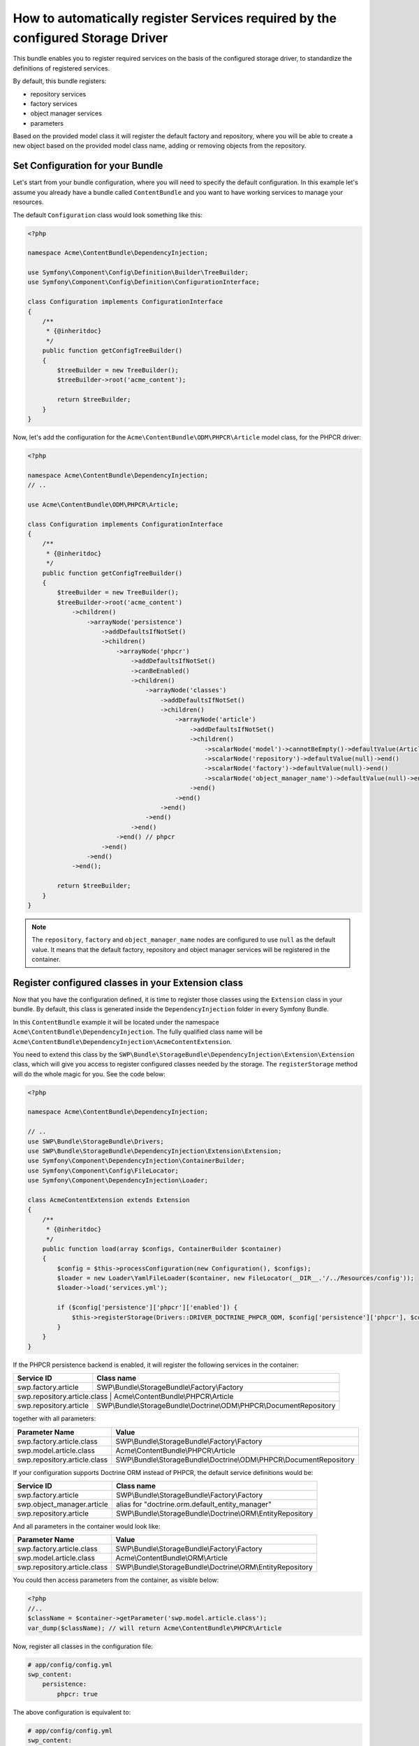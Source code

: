 How to automatically register Services required by the configured Storage Driver
--------------------------------------------------------------------------------

This bundle enables you to register required services on the basis of the configured storage driver, to standardize the definitions of registered services.

By default, this bundle registers:

- repository services
- factory services
- object manager services
- parameters

Based on the provided model class it will register the default factory and repository,
where you will be able to create a new object based on the provided model class name, adding or removing objects from the repository.


Set Configuration for your Bundle
~~~~~~~~~~~~~~~~~~~~~~~~~~~~~~~~~

Let's start from your bundle configuration, where you will need to specify the default configuration.
In this example let's assume you already have a bundle called ``ContentBundle`` and you want to have working
services to manage your resources.

The default ``Configuration`` class would look something like this:

.. code-block:: php

    <?php

    namespace Acme\ContentBundle\DependencyInjection;

    use Symfony\Component\Config\Definition\Builder\TreeBuilder;
    use Symfony\Component\Config\Definition\ConfigurationInterface;

    class Configuration implements ConfigurationInterface
    {
        /**
         * {@inheritdoc}
         */
        public function getConfigTreeBuilder()
        {
            $treeBuilder = new TreeBuilder();
            $treeBuilder->root('acme_content');

            return $treeBuilder;
        }
    }


Now, let's add the configuration for the ``Acme\ContentBundle\ODM\PHPCR\Article`` model class, for the PHPCR driver:

.. code-block:: php

    <?php

    namespace Acme\ContentBundle\DependencyInjection;
    // ..

    use Acme\ContentBundle\ODM\PHPCR\Article;

    class Configuration implements ConfigurationInterface
    {
        /**
         * {@inheritdoc}
         */
        public function getConfigTreeBuilder()
        {
            $treeBuilder = new TreeBuilder();
            $treeBuilder->root('acme_content')
                ->children()
                    ->arrayNode('persistence')
                        ->addDefaultsIfNotSet()
                        ->children()
                            ->arrayNode('phpcr')
                                ->addDefaultsIfNotSet()
                                ->canBeEnabled()
                                ->children()
                                    ->arrayNode('classes')
                                        ->addDefaultsIfNotSet()
                                        ->children()
                                            ->arrayNode('article')
                                                ->addDefaultsIfNotSet()
                                                ->children()
                                                    ->scalarNode('model')->cannotBeEmpty()->defaultValue(Article::class)->end()
                                                    ->scalarNode('repository')->defaultValue(null)->end()
                                                    ->scalarNode('factory')->defaultValue(null)->end()
                                                    ->scalarNode('object_manager_name')->defaultValue(null)->end()
                                                ->end()
                                            ->end()
                                        ->end()
                                    ->end()
                                ->end()
                            ->end() // phpcr
                        ->end()
                    ->end()
                ->end();

            return $treeBuilder;
        }
    }

.. note::

    The ``repository``,  ``factory`` and ``object_manager_name`` nodes are configured to use ``null`` as the default value. It means that the default factory, repository and object manager services will be registered in the container.

Register configured classes in your Extension class
~~~~~~~~~~~~~~~~~~~~~~~~~~~~~~~~~~~~~~~~~~~~~~~~~~~

Now that you have the configuration defined, it is time to register those classes using the ``Extension`` class in your bundle.
By default, this class is generated inside the ``DependencyInjection`` folder in every Symfony Bundle.

In this ``ContentBundle`` example it will be located under the namespace ``Acme\ContentBundle\DependencyInjection``.
The fully qualified class name will be ``Acme\ContentBundle\DependencyInjection\AcmeContentExtension``.

You need to extend this class by the ``SWP\Bundle\StorageBundle\DependencyInjection\Extension\Extension`` class, which
will give you access to register configured classes needed by the storage. The ``registerStorage`` method
will do the whole magic for you. See the code below:

.. code-block:: php

    <?php

    namespace Acme\ContentBundle\DependencyInjection;

    // ..
    use SWP\Bundle\StorageBundle\Drivers;
    use SWP\Bundle\StorageBundle\DependencyInjection\Extension\Extension;
    use Symfony\Component\DependencyInjection\ContainerBuilder;
    use Symfony\Component\Config\FileLocator;
    use Symfony\Component\DependencyInjection\Loader;

    class AcmeContentExtension extends Extension
    {
        /**
         * {@inheritdoc}
         */
        public function load(array $configs, ContainerBuilder $container)
        {
            $config = $this->processConfiguration(new Configuration(), $configs);
            $loader = new Loader\YamlFileLoader($container, new FileLocator(__DIR__.'/../Resources/config'));
            $loader->load('services.yml');

            if ($config['persistence']['phpcr']['enabled']) {
                $this->registerStorage(Drivers::DRIVER_DOCTRINE_PHPCR_ODM, $config['persistence']['phpcr'], $container);
            }
        }
    }

If the PHPCR persistence backend is enabled, it will register the following services in the container:

+-----------------------------+----------------------------------------------------------------------+
| Service ID                  | Class name                                                           |
+=============================+======================================================================+
| swp.factory.article         | SWP\\Bundle\\StorageBundle\\Factory\\Factory                         |
+-----------------------------+----------------------------------------------------------------------+
| swp.repository.article.class  | Acme\\ContentBundle\\PHPCR\\Article                                |
+-----------------------------+----------------------------------------------------------------------+
| swp.repository.article      | SWP\\Bundle\\StorageBundle\\Doctrine\\ODM\\PHPCR\\DocumentRepository |
+-----------------------------+----------------------------------------------------------------------+

together with all parameters:

+-----------------------------+----------------------------------------------------------------------+
| Parameter Name              | Value                                                                |
+=============================+======================================================================+
| swp.factory.article.class   | SWP\\Bundle\\StorageBundle\\Factory\\Factory                         |
+-----------------------------+----------------------------------------------------------------------+
| swp.model.article.class     | Acme\\ContentBundle\\PHPCR\\Article                                  |
+-----------------------------+----------------------------------------------------------------------+
| swp.repository.article.class| SWP\\Bundle\\StorageBundle\\Doctrine\\ODM\\PHPCR\\DocumentRepository |
+-----------------------------+----------------------------------------------------------------------+

If your configuration supports Doctrine ORM instead of PHPCR, the default service definitions would be:

+-----------------------------+----------------------------------------------------------------------+
| Service ID                  | Class name                                                           |
+=============================+======================================================================+
| swp.factory.article         | SWP\\Bundle\\StorageBundle\\Factory\\Factory                         |
+-----------------------------+----------------------------------------------------------------------+
| swp.object_manager.article  | alias for "doctrine.orm.default_entity_manager"                      |
+-----------------------------+----------------------------------------------------------------------+
| swp.repository.article      | SWP\\Bundle\\StorageBundle\\Doctrine\\ORM\\EntityRepository          |
+-----------------------------+----------------------------------------------------------------------+

And all parameters in the container would look like:

+-----------------------------+----------------------------------------------------------------------+
| Parameter Name              | Value                                                                |
+=============================+======================================================================+
| swp.factory.article.class   | SWP\\Bundle\\StorageBundle\\Factory\\Factory                         |
+-----------------------------+----------------------------------------------------------------------+
| swp.model.article.class     | Acme\\ContentBundle\\ORM\\Article                                    |
+-----------------------------+----------------------------------------------------------------------+
| swp.repository.article.class| SWP\\Bundle\\StorageBundle\\Doctrine\\ORM\\EntityRepository          |
+-----------------------------+----------------------------------------------------------------------+

You could then access parameters from the container, as visible below:

.. code-block:: php

    <?php
    //..
    $className = $container->getParameter('swp.model.article.class');
    var_dump($className); // will return Acme\ContentBundle\PHPCR\Article

Now, register all classes in the configuration file:

.. code-block:: yaml

    # app/config/config.yml
    swp_content:
        persistence:
            phpcr: true

The above configuration is equivalent to:

.. code-block:: yaml

    # app/config/config.yml
    swp_content:
        persistence:
            phpcr:
                enabled: true
                classes:
                    article:
                        model: Acme\ContentBundle\ODM\PHPCR\Article
                        factory: ~
                        repository: ~
                        object_manager_name: ~



How to create and use custom repository service for your model
~~~~~~~~~~~~~~~~~~~~~~~~~~~~~~~~~~~~~~~~~~~~~~~~~~~~~~~~~~~~~~

For some use cases you would need to implement your own methods in the repository, like ``findOneBySlug()`` or
``findAllArticles()``. It's very easy!

You need to create your custom implementation for the repository. In this example you will create a custom repository
for the ``Article`` model class and Doctrine PHPCR persistence backend.

Firstly, you need to create your custom repository interface. Let's name it ``ArticleRepositoryInterface`` and extend it
by the ``SWP\Component\Storage\Repository\RepositoryInterface`` interface:

.. code-block:: php

    <?php

    namespace Acme\ContentBundle\PHPCR;

    use Acme\ContentBundle\Model\ArticleInterface;
    use SWP\Component\Storage\Repository\RepositoryInterface;

    interface ArticleRepositoryInterface extends RepositoryInterface
    {
        /**
         * Find one article by slug.
         *
         * @param string $slug
         *
         * @return ArticleInterface
         */
        public function findOneBySlug($slug);

        /**
         * Find all articles.
         *
         * @return mixed
         */
        public function findAllArticles();
    }


Secondly, you need to create your custom repository class. Let's name it ``ArticleRepository`` and implement
the ``ArticleRepositoryInterface`` interface:

.. code-block:: php

    <?php

    namespace Acme\ContentBundle\PHPCR;

    use Acme\ContentBundle\Model\ArticleRepositoryInterface;
    use SWP\Bundle\StorageBundle\Doctrine\ODM\PHPCR\DocumentRepository;

    class ArticleRepository extends DocumentRepository implements ArticleRepositoryInterface
    {
        /**
         * {@inheritdoc}
         */
        public function findOneBySlug($slug)
        {
            return $this->findOneBy(['slug' => $slug]);
        }

        /**
         * {@inheritdoc}
         */
        public function findAllArticles()
        {
            return $this->createQueryBuilder('o')->getQuery();
        }
    }

.. note::

    If you want to create a custom repository for the Doctrine ORM persistence backend, you need to extend your custom
    repository class by the ``SWP\Bundle\StorageBundle\Doctrine\ORM\EntityRepository`` class.

The last step is to add your custom repository to the configuration file:

.. code-block:: yaml

    # app/config/config.yml
    swp_content:
        persistence:
            phpcr:
                enabled: true
                classes:
                    article:
                        model: Acme\ContentBundle\ODM\PHPCR\Article
                        factory: ~
                        repository: Acme\ContentBundle\PHPCR\ArticleRepository
                        object_manager_name: ~

.. note::

    Alternatively, you could add it directly in your ``Configuration`` class.

.. note::

    You can change repository class by simply changing your bundle configuration, without needing to change the code.

How to create and use custom factory service for your model
~~~~~~~~~~~~~~~~~~~~~~~~~~~~~~~~~~~~~~~~~~~~~~~~~~~~~~~~~~~~~~

You may need to have a different way of creating objects than the default way of doing it.
Imagine you need to create an ``Article`` object with the route assigned by default.

.. note::

    In this example you will create a custom factory for your ``Article`` object and Doctrine PHPCR persistence backend.

Let's create a custom interface for your factory. Extend your custom class by the ``SWP\Component\Storage\Factory\FactoryInterface`` class:

.. code-block:: php

    <?php

    namespace Acme\ContentBundle\Factory;

    use SWP\Bundle\ContentBundle\Model\ArticleInterface;
    use SWP\Component\Bridge\Model\PackageInterface;
    use SWP\Component\Storage\Factory\FactoryInterface;

    interface ArticleFactoryInterface extends FactoryInterface
    {
        /**
         * Create a new object with route.
         *
         * @param string $route
         *
         * @return ArticleInterface
         */
        public function createWithRoute($route);
    }


Create the custom Article factory class:

.. code-block:: php

    <?php

    namespace Acme\ContentBundle\Factory;

    use SWP\Component\Storage\Factory\FactoryInterface;

    class ArticleFactory implements ArticleFactoryInterface
    {
        /**
         * @var FactoryInterface
         */
        private $baseFactory;

        /**
         * ArticleFactory constructor.
         *
         * @param FactoryInterface $baseFactory
         */
        public function __construct(FactoryInterface $baseFactory)
        {
            $this->baseFactory = $baseFactory;
        }

        /**
         * {@inheritdoc}
         */
        public function create()
        {
            return $this->baseFactory->create();
        }

        /**
         * {@inheritdoc}
         */
        public function createWithRoute($route)
        {
            $article = $this->create();
            // ..
            $article->setRoute($route);

            return $article;
        }
    }

Create a compiler pass to override the default Article factory class with your custom factory on container compilation:

.. code-block:: php

    <?php

    namespace Acme\ContentBundle\DependencyInjection\Compiler;

    use SWP\Component\Storage\Factory\Factory;
    use Symfony\Component\DependencyInjection\ContainerBuilder;
    use Symfony\Component\DependencyInjection\Compiler\CompilerPassInterface;
    use Symfony\Component\DependencyInjection\Definition;
    use Symfony\Component\DependencyInjection\Parameter;

    class RegisterArticleFactoryPass implements CompilerPassInterface
    {
        /**
         * {@inheritdoc}
         */
        public function process(ContainerBuilder $container)
        {
            if (!$container->hasDefinition('swp.factory.article')) {
                return;
            }

            $baseDefinition = new Definition(
                Factory::class,
                [
                    new Parameter('swp.model.article.class'),
                ]
            );

            $articleFactoryDefinition = new Definition(
                $container->getParameter('swp.factory.article.class'),
                [
                    $baseDefinition,
                ]
            );

            $container->setDefinition('swp.factory.article', $articleFactoryDefinition);
        }
    }


Don't forget to register your new compiler pass in your Bundle class (``AcmeContentBundle``):

.. code-block:: php

    <?php

    use Acme\ContentBundle\DependencyInjection\Compiler\RegisterArticleFactoryPass;
    // ..

    /**
     * {@inheritdoc}
     */
    public function build(ContainerBuilder $container)
    {
        parent::build($container);
        $container->addCompilerPass(new RegisterArticleFactoryPass());
    }


The last thing required to make use of your new factory service is to add it to the configuration file, under the ``factory`` node:

.. code-block:: yaml

    # app/config/config.yml
    swp_content:
        persistence:
            phpcr:
                enabled: true
                classes:
                    article:
                        model: Acme\ContentBundle\ODM\PHPCR\Article
                        factory: Acme\ContentBundle\Factory\ArticleFactory
                        repository: ~
                        object_manager_name: ~

.. note::

    Alternatively, you could add it directly in your ``Configuration`` class.

You would then be able to use the factory like so:

.. code-block:: php

    $article = $this->get('swp.factory.article')->createWithRoute('some-route');
    // or create flat object
    $article = $this->get('swp.factory.article')->create();

.. note::

    You can change factory class by simply changing your bundle configuration, without needing to change the code.


Configuring object manager for your model
~~~~~~~~~~~~~~~~~~~~~~~~~~~~~~~~~~~~~~~~~

As you can see, there is the ``object_manager_name`` option in the ``Configuration`` class, which is the default Object Manager (Contract for a Doctrine persistence layer) name.

In the case of Doctrine ORM it's ``doctrine.orm.default_entity_manager``, in PHPCR it's ``doctrine_phpcr.odm.default_document_manager``.

If you set this option to be, for example, ``test`` the ``doctrine.orm.test_entity_manager`` object manager service's id will be used. Of course this new ``test`` document, in the case of PHPCR, should be first configured in the Doctrine PHPCR Bundle as described in the `bundle documentation`_ on multiple document managers.
For Doctrine ORM it should be configured as shown in the Doctrine ORM Bundle documentation on `multiple entity managers`_.

The possibility of defining a default Object Manager for a Doctrine persistence layer, and making use of it in the registered repositories and factories in your Bundle, is very useful in case you are using different databases or even different sets of entities.

.. note::

    Factories and repositories are defined as a services in Symfony container to have better flexibility of use.

.. _bundle documentation: http://symfony.com/doc/master/cmf/bundles/phpcr_odm/multiple_sessions.html#multiple-document-managers
.. _multiple entity managers: http://symfony.com/doc/current/cookbook/doctrine/multiple_entity_managers.html

